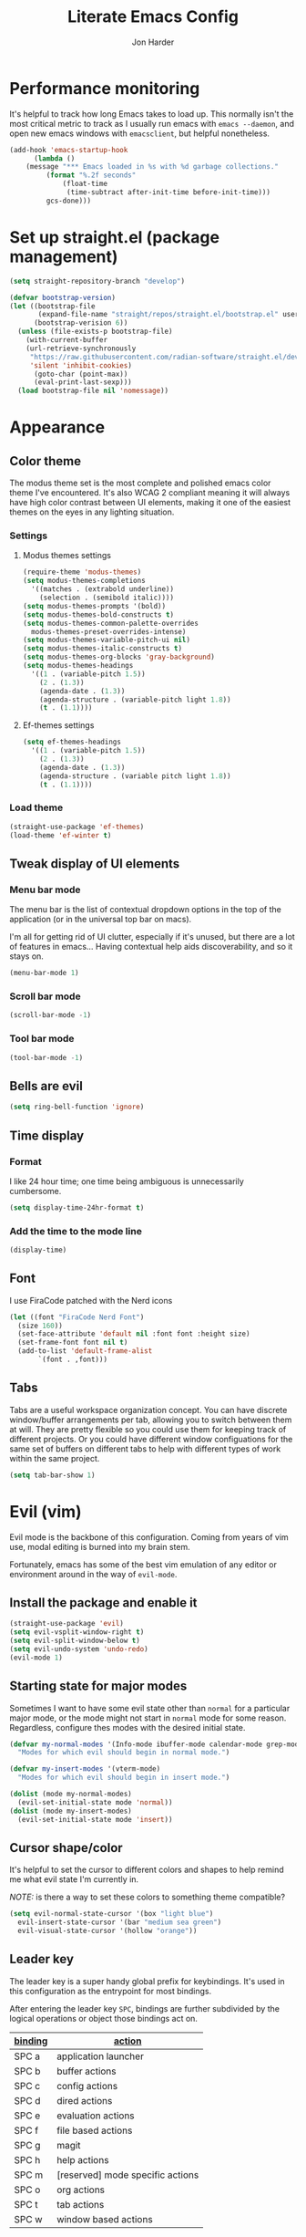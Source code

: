 #+TITLE: Literate Emacs Config
#+AUTHOR: Jon Harder
#+STARTUP: show2levels
* Performance monitoring
  It's helpful to track how long Emacs takes to load up. This normally
  isn't the most critical metric to track as I usually run emacs with
  ~emacs --daemon~, and open new emacs windows with ~emacsclient~, but
  helpful nonetheless.

  #+begin_src emacs-lisp
    (add-hook 'emacs-startup-hook
	      (lambda ()
		(message "*** Emacs loaded in %s with %d garbage collections."
			 (format "%.2f seconds"
				 (float-time
				  (time-subtract after-init-time before-init-time)))
			 gcs-done)))
  #+end_src

* Set up straight.el (package management)

#+begin_src emacs-lisp
(setq straight-repository-branch "develop")

(defvar bootstrap-version)
(let ((bootstrap-file
       (expand-file-name "straight/repos/straight.el/bootstrap.el" user-emacs-directory))
      (bootstrap-verision 6))
  (unless (file-exists-p bootstrap-file)
    (with-current-buffer
	(url-retrieve-synchronously
	 "https://raw.githubusercontent.com/radian-software/straight.el/develop/install.el"
	 'silent 'inhibit-cookies)
      (goto-char (point-max))
      (eval-print-last-sexp)))
  (load bootstrap-file nil 'nomessage))
#+end_src

* Appearance
** Color theme
   The modus theme set is the most complete and polished emacs color theme I've
   encountered. It's also WCAG 2 compliant meaning it will always have high color
   contrast between UI elements, making it one of the easiest themes on the eyes
   in any lighting situation.

*** Settings

**** Modus themes settings
    #+begin_src emacs-lisp
      (require-theme 'modus-themes)
      (setq modus-themes-completions
	    '((matches . (extrabold underline))
	      (selection . (semibold italic))))
      (setq modus-themes-prompts '(bold))
      (setq modus-themes-bold-constructs t)
      (setq modus-themes-common-palette-overrides
	    modus-themes-preset-overrides-intense)
      (setq modus-themes-variable-pitch-ui nil)
      (setq modus-themes-italic-constructs t)
      (setq modus-themes-org-blocks 'gray-background)
      (setq modus-themes-headings
	    '((1 . (variable-pitch 1.5))
	      (2 . (1.3))
	      (agenda-date . (1.3))
	      (agenda-structure . (variable-pitch light 1.8))
	      (t . (1.1))))
    #+end_src

**** Ef-themes settings
    #+begin_src emacs-lisp
      (setq ef-themes-headings
	    '((1 . (variable-pitch 1.5))
	      (2 . (1.3))
	      (agenda-date . (1.3))
	      (agenda-structure . (variable pitch light 1.8))
	      (t . (1.1))))

    #+end_src

*** Load theme
    #+begin_src emacs-lisp
      (straight-use-package 'ef-themes)
      (load-theme 'ef-winter t)
   #+end_src

** Tweak display of UI elements
*** Menu bar mode

   The menu bar is the list of contextual dropdown options in the top of the
   application (or in the universal top bar on macs).

   I'm all for getting rid of UI clutter, especially if it's unused, but there
   are a lot of features in emacs... Having contextual help aids discoverability,
   and so it stays on.
   
   #+begin_src emacs-lisp
     (menu-bar-mode 1)
   #+end_src

*** Scroll bar mode
   #+begin_src emacs-lisp
     (scroll-bar-mode -1)
   #+end_src
*** Tool bar mode
   #+begin_src emacs-lisp
     (tool-bar-mode -1)
   #+end_src

** Bells are evil
   #+begin_src emacs-lisp
     (setq ring-bell-function 'ignore)
   #+end_src
** Time display

*** Format
    I like 24 hour time; one time being ambiguous is unnecessarily cumbersome.

    #+begin_src emacs-lisp
      (setq display-time-24hr-format t)
    #+end_src

*** Add the time to the mode line

   #+begin_src emacs-lisp
     (display-time)
   #+end_src

** Font

   I use FiraCode patched with the Nerd icons

   #+begin_src emacs-lisp
     (let ((font "FiraCode Nerd Font")
	   (size 160))
       (set-face-attribute 'default nil :font font :height size)
       (set-frame-font font nil t)
       (add-to-list 'default-frame-alist
		    `(font . ,font)))
   #+end_src

** Tabs
   Tabs are a useful workspace organization concept. You can have discrete window/buffer arrangements per tab,
   allowing you to switch between them at will. They are pretty flexible so you could use them for keeping
   track of different projects. Or you could have different window configuations for the same set of buffers
   on different tabs to help with different types of work within the same project.

   #+begin_src emacs-lisp
     (setq tab-bar-show 1)
   #+end_src
* Evil (vim)

  Evil mode is the backbone of this configuration. Coming from years
  of vim use, modal editing is burned into my brain stem.

  Fortunately, emacs has some of the best vim emulation of any editor
  or environment around in the way of ~evil-mode~.

** Install the package and enable it

  #+begin_src emacs-lisp
    (straight-use-package 'evil)
    (setq evil-vsplit-window-right t)
    (setq evil-split-window-below t)
    (setq evil-undo-system 'undo-redo)
    (evil-mode 1)
  #+end_src


** Starting state for major modes

   Sometimes I want to have some evil state other than =normal= for a particular
   major mode, or the mode might not start in =normal= mode for some reason.
   Regardless, configure thes modes with the desired initial state.

   #+begin_src emacs-lisp
     (defvar my-normal-modes '(Info-mode ibuffer-mode calendar-mode grep-mode)
       "Modes for which evil should begin in normal mode.")

     (defvar my-insert-modes '(vterm-mode)
       "Modes for which evil should begin in insert mode.")

     (dolist (mode my-normal-modes)
       (evil-set-initial-state mode 'normal))
     (dolist (mode my-insert-modes)
       (evil-set-initial-state mode 'insert))
   #+end_src

** Cursor shape/color

   It's helpful to set the cursor to different colors and shapes to help remind
   me what evil state I'm currently in.

   /NOTE:/ is there a way to set these colors to something theme compatible?

   #+begin_src emacs-lisp
     (setq evil-normal-state-cursor '(box "light blue")
	   evil-insert-state-cursor '(bar "medium sea green")
	   evil-visual-state-cursor '(hollow "orange"))
   #+end_src

** Leader key

  The leader key is a super handy global prefix for keybindings.
  It's used in this configuration as the entrypoint for most bindings.

  After entering the leader key =SPC=, bindings are further subdivided
  by the logical operations or object those bindings act on.

  | _binding_ | _action_                           |
  |---------+----------------------------------|
  | SPC a   | application launcher             |
  | SPC b   | buffer actions                   |
  | SPC c   | config actions                   |
  | SPC d   | dired actions                    |
  | SPC e   | evaluation actions               |
  | SPC f   | file based actions               |
  | SPC g   | magit                            |
  | SPC h   | help actions                     |
  | SPC m   | [reserved] mode specific actions |
  | SPC o   | org actions                      |
  | SPC t   | tab actions                      |
  | SPC w   | window based actions             |

  #+begin_src emacs-lisp
    (evil-set-leader 'normal (kbd "<SPC>"))
  #+end_src

* Backups

  Emacs helpfully creates local backups of any files you're editing so that
  if something happens to your session before saving the file, you'll have
  a backup of the local changes.

  It *un*-helpfully defaults to placing them in the same directory as the file
  you are editing. This clutters things up immensely, particularily when you
  are working in a version-controlled project and have to tell your VC tool
  to ignore them.

  Much better to just place them in a dedicated directory and forget about them.
  Emacs will still save the day if something happens, but you don't have to
  worry about it.

  #+begin_src emacs-lisp
    (setq backup-directory-alist '(("." . "~/.backups")))
  #+end_src

* Calendar
** Base settings


** Diary

   The diary is (for me) mostly a way to jot down an appointment or reminder.

   #+begin_src emacs-lisp
     (appt-activate 1)

     (evil-define-key 'normal diary-fancy-display-mode-map
       (kbd "q") 'quit-window)
   #+end_src
* Completion

** General minibuffer settings

   When interacting with the [[elisp:(info "(emacs) Minibuffer")][minibuffer]], you may want to execute a command
   that itself occupies the minibuffer. Enabling recursive-minibuffers allows
   for you to nest arbitrarily deep minibuffer commands.

   #+begin_src emacs-lisp
     (setq enable-recursive-minibuffers t)
   #+end_src

   When you've used a command once, you will probably use it again in the near
   future. savehist is a simple package that remembers and promotes recent
   commands to the top of the prompted list of completions.

   #+begin_src emacs-lisp
     (straight-use-package 'savehist)
     (savehist-mode)
   #+end_src

** Vertico

   Vertico is a minibuffer completion enhancement library which wraps emacs'
   built in [[elisp:(info "(emacs) Completion")][completion]] functionality. It is a member of a new era of packages
   which seek to enhance existing methods in emacs, rather than replace them
   entirely (looking at you helm).

   Vertico specifically seeks to enhance `completing-read', a generic method
   that prompts users to select from one of a provided set of alternatives.

   #+begin_src emacs-lisp
     (straight-use-package 'vertico)
     (vertico-mode 1)
     (define-key vertico-map (kbd "<escape>") #'keyboard-escape-quit)
   #+end_src

   Vertico also has a small stable of add-ons which change the default
   UI or behavior of vertico. Here vertico-directory is enabled, which
   introduces commands to delete directories fragments of the prompted
   file-path.

   #+begin_src emacs-lisp
     (require 'vertico-directory)
     (define-key vertico-map (kbd "DEL") #'vertico-directory-delete-char)
     (define-key vertico-map (kbd "RET") #'vertico-directory-enter)
   #+end_src

** Corfu

  Corfu offers completion in buffer, replacing company mode which sidesteps
  Emacs' built in completion mechanisms.

  #+begin_src emacs-lisp
    (straight-use-package 'corfu)
    (setq corfu-auto t
	  corfu-separator ?\s
	  tab-always-indent 'complete)
    (global-corfu-mode 1)
  #+end_src

** Marginalia

   Marginalia is a small package that adds contextual information "in the margins"
   of the completion. It is a perfect compliment to the work of vertico (or
   other completion frameworks, it doesn't care)

   This means file prompts will contain file permissions, last modified time,
   file size. Commands will display their doc string, etc.

   #+begin_src emacs-lisp
     (straight-use-package 'marginalia)
     (marginalia-mode 1)
   #+end_src

** Orderless

   The orderless package allows for fuzzy searching of terms sepparated by spaces
   (by default) and finds results regardless of search term order, thus, orderless.

   #+begin_src emacs-lisp
     (straight-use-package 'orderless)
     (setq completion-styles '(orderless basic)
	   completion-category-defaults nil
	   completion-category-overrides '((file (styles partial-completion))))
   #+end_src
   
** Consult

  #+begin_src emacs-lisp
    (straight-use-package 'consult)
  #+end_src

** Embark

    It's kinda like right click, for your keyboard.
    Activating embark gives you a context-aware menu
    of actions to perform on the target under point.

    #+begin_src emacs-lisp
      (straight-use-package 'embark)
      (setq prefix-help-command #'embark-prefix-help-command)
      (add-hook 'eldoc-documentation-functions #'embark-eldoc-first-target)
      (evil-define-key '(normal motion visual insert emacs) 'global
	(kbd "s-<return>") #'embark-dwim
	(kbd "C-<return>") #'embark-act)
      (define-key minibuffer-local-map
        (kbd "C-<return>") #'embark-act)
    #+end_src
   
* Icons
  #+begin_src emacs-lisp
    ;; Icons
    (straight-use-package 'all-the-icons)
    ;;; If icons aren't showing up, you may need to install the font.
    ;;; If so, uncomment and execute the following line.
    ;; (all-the-icons-install-fonts t)
  
    (straight-use-package 'all-the-icons-completion)
    (all-the-icons-completion-mode)
    (if (require 'marginalia nil nil)
        (add-hook 'marginalia-mode-hook #'all-the-icons-completion-marginalia-setup))
  #+end_src 
* Dictionary
   Emacs has built in dictionary support (because of course it does). By dafault, it
   expects you to be running a dictionary server ~dictd~ locally. If it can't be found,
   it falls back to [[dict.org]]. I'm fine with going over the wire for my definitions,
   so let's just set it as default.

   #+begin_src emacs-lisp
     (setq dictionary-server "dict.org")
   #+end_src
* Dired

  The Dir(ectory) Ed(itor). [[elisp:(info "(emacs) Dired")][Dired]] is a text based file manager, baked into
  emacs. It uses the modest [[man:ls][ls]] command to generate the directory listing,
  and adds a ton of functionality on top, allowing for inteligent commands
  to operate on the seleted file(s). This only scratches the surface of
  what it can do, so seriously, read the info doc.

** Settings

   #+begin_src emacs-lisp
     (setq dired-kill-when-opening-new-dired-buffer t) 
     (require 'dired)
     (setq dired-listing-switches "-hal")
     ;; this pre-fills the destination prompt of copy and rename
     ;; commands with the directory of the other dired buffer
     ;; if one is open. Very handy
     (setq dired-dwim-target t)

     ;; don't show all the file details by default
     ;; They're still accessible with '('
     (add-hook 'dired-mode-hook 'dired-hide-details-mode)
   #+end_src

   I want to be able to toggle the display of dotfiles in dired. This function allows me to
   do exactly that.

   #+begin_src emacs-lisp
     (defun dired-dotfiles-toggle ()
       (interactive)
       (when (equal major-mode 'dired-mode)
	 (if (or (not (boundp 'dired-dotfiles-show-p)) dired-dotfiles-show-p)
	     (progn
	       (set (make-local-variable 'dired-dotfiles-show-p) nil)
	       (message "h")
	       (dired-mark-files-regexp "^\\\.")
	       (dired-do-kill-lines))
	   (progn (revert-buffer)
		  (set (make-local-variable 'dired-dotfiles-show-p) t)))))
   #+end_src

** Helper functions
  
   #+begin_src emacs-lisp
     (defun dired-first-file ()
       "Jump the point to the first dired entry that isn't . or .."
       (interactive)
       (beginning-of-buffer)
       (dired-next-line 3))

     (defun dired-last-file ()
       "Jump the point to the last dired entry."
       (interactive)
       (end-of-buffer)
       (dired-next-line -1))

   #+end_src

** dired-preview

   sometimes it's handy to preview the file under point as you're navigating
   a directory. dired-preview allows for exactly this behavior.

   #+begin_src emacs-lisp
     (straight-use-package 'dired-preview)
     (evil-define-key 'normal dired-mode-map
       (kbd "P") #'dired-preview-global-mode)
   #+end_src

** Icons

  #+begin_src emacs-lisp
    (straight-use-package 'all-the-icons-dired)
    (add-hook 'dired-mode-hook 'all-the-icons-dired-mode)
  #+end_src

  
* Git

** Magit

  Magit is great.

  #+begin_src emacs-lisp
    (straight-use-package 'magit)
    (evil-set-initial-state 'magit-status-mode 'normal)
  #+end_src
* GPG (egp)

  GPG allows you to easily encrypt/decrypt files with either symmetric
  (shared key) or asymetric (private key) encryption.

  Emacs hooks into this seemlessly by automatically decrypting encrypted
  files automatically when opening them using any loaded encyption keys
  you have on the system.

** Disable waiting for status

  There is an outstanding bug in epg where waiting for the enryption status
  will hang, which blocks the whole editor. We can disable this for now.

  #+begin_src emacs-lisp
    (fset 'epg-wait-for-status 'ignore)
  #+end_src

** PIN entry

  PIN entry is used to authorize a gpg key for use. By default emacs will
  reach out to an external proccess to prompt for the PIN. But this is
  emacs, let's make emacs do it.

  #+begin_src emacs-lisp
    (setq epg-pinentry-mode 'loopback)
  #+end_src

* Http server (simple-httpd)
  #+begin_src emacs-lisp
    (straight-use-package 'simple-httpd)
  #+end_src

* Programming
** Rainbow delimiters
   
   Highlight netsted delimeters with unique colors so you can tell
   at a glance how deep you are.

   #+begin_src emacs-lisp
     (straight-use-package 'rainbow-delimiters)
     (add-hook 'prog-mode-hook #'rainbow-delimiters-mode)
   #+end_src

** Eglot

   Language server client implimentation. Comes baked into emacs starting
   at version 29.

   There seems to be a bug with the latest version of `menu-bar' (maybe?
   or perhaps in `project'?)

   Eglot attempts to insert itself info the menu bar, but the project
   entry in the menu bar is not defined. Setting this variable to ~nil~
   resolves the immediate issue causing ~eglot~ to crash. It is unknown
   what downstream ramifications this actually causes.

   #+begin_src emacs-lisp
     (defvar menu-bar-project-menu '())
   #+end_src

   #+begin_src emacs-lisp
     (add-hook 'eglot-managed-mode-hook
	       (lambda ()
		 (setq eldoc-documentation-strategy #'eldoc-documentation-compose)
		 (setq eldoc-documentation-functions
		       '(flymake-eldoc-function
			 eglot-signature-eldoc-function
			 eglot-hover-eldoc-function))))

   #+end_src
** Dockerfile support
   #+begin_src emacs-lisp
     (straight-use-package 'dockerfile-mode)
   #+end_src
** Highlight TODO statements

   #+begin_src emacs-lisp
     (straight-use-package 'hl-todo)
     (global-hl-todo-mode 1)
   #+end_src

** Electric pair mode
   This is a fairly simple mode that automatically inserts the matching symbol. =)= after typing =(=
   for instance.

   #+begin_src emacs-lisp
     (electric-pair-mode 1)
   #+end_src

** Indentation
   #+begin_src emacs-lisp
     (straight-use-package 'aggressive-indent)
     (add-hook 'emacs-lisp-mode-hook #'aggressive-indent-mode)
   #+end_src

** PHP

   Configure eglot to use inteliphense

   *This doesn't work currently. not sure what's wrong with intelephense*
   #+begin_src emacs-lisp
     ;; (with-eval-after-load 'eglot
     ;;   (add-to-list 'eglot-server-programs
     ;;	    '(php-mode . ("intelephense" "--stdio"))))
     (straight-use-package 'php-mode)
   #+end_src

** Terraform

   #+begin_src emacs-lisp
     (straight-use-package 'terraform-mode)
   #+end_src

** Rust
   #+begin_src emacs-lisp
     (straight-use-package 'rust-mode)
   #+end_src

** Vimrc

  This adds syntax highlighting for the random times I'll need to edit
  a vimrc-esque file from emacs.

  #+begin_src emacs-lisp
    (straight-use-package 'vimrc-mode)
  #+end_src

** Yaml 
   #+begin_src emacs-lisp
     (straight-use-package 'yaml-mode)
   #+end_src
* Org

  What is org mode? What /isn't/ org mode? Built on top of emacs' outline-mode, org mode
  is a best in class note taking format (think of markdown plus all the half-supported,
  poorly documented extras, but all baked in and then some) It can make headings, lists,
  emphasize text, store links to other headings in the same or different files and so
  much more.

  In addition to note taking, it handles thinks like task tracking, scheduling, effortless
  ascii table editing, embedded runnable code snippets (think Jupyter notebooks).

  In fact, this emacs configuration is written in org mode, and the embedded emacs lisp
  is extracted and ran to formulate the actual config.

** modules
   As if org wasn't useful enough as it was, it also ships with a bunch of
   additional modules that add additional features. Check it out by looking
   at the customize-option for [[elisp:(customize-option 'org-modules)][org-modules]]. One useful one added here is
   the ~man~ module, which provides support for linking to man pages (opened
   in emacs' built in man page viewer, obviously)

   #+begin_src emacs-lisp
     (with-eval-after-load 'org
       (require 'ol-man)
       (add-to-list 'org-modules 'ol-man t))
   #+end_src
   

** Settings

    Org tempo does a lot, I should really look into more of what it has to offer.
    At the very least, I use it for really handy expansion for scr blocks.
    I can type =<s= and hit =TAB= to expand it to =#+begin_src=.

   #+begin_src emacs-lisp
     (with-eval-after-load 'org
       (require 'org-tempo))
   #+end_src

   These are a handful of settings that set up default destinations for actions that
   act globally, such as [[*Org capture][org-capture]].

   #+begin_src emacs-lisp
     (setq org-directory "~/Dropbox")
     (defvar org-work-dir (concat org-directory "/Work/"))
     (setq org-default-notes-file (concat org-work-dir "index.org"))
     (add-to-list 'org-agenda-files org-default-notes-file)
     (add-to-list 'org-agenda-files (concat org-work-dir "/tech_articles.org"))
   #+end_src

** Org agenda

    Org agenda is cool. It tries to create a day/week/month planner out of any tasks
    or scheduled events it can find in `org-agenda-files'.

    I want it to pull in appointments or reminders from the diary as well since
    those sorts of events don't really make sense to track in org.

    #+begin_src emacs-lisp
      (setq org-agenda-include-diary t)
      (setq org-agenda-restore-windows-after-quit t)
    #+end_src

** Org capture

   Org capture aids you in jotting down a quick note when you think of somethimg
   you want to remember but don't want to lose momentum in whatever task you
   were in the middle of.

   Say you were writing a new feature in an application and you realize there's
   a possibility to refactor an adjacent part of the code. Run org capture
   ~M-x org-capture~, and a temporary buffer opens up where you can take your
   note. It will automatically embed any contextual information about where
   you took the note from, such as which file you were editing, the time,
   etc. Once you finish the note, close the buffer with ~C-c C-c~ and the note
   is gone, the window closes and you're back to doing what you were doing
   before.

   Behind the scenes ~org-capture~ stored your note in the file of your choosing
   for you to review on your own time when convenient.

   You can customize what types of notes ~org-capture~ can take, so that you can
   capture any any data you want, place it into any file you want. Just customize
   the variable ~org-capture-templates~.

   #+begin_src emacs-lisp
     (setq org-capture-templates
	   '(("t" "Todo" entry (file+headline "" "Tasks")
	      "* %?\n %i\n %a")
	     ("r" "Read Article" item (file+headline "" "Reading")
	      "%t %c%?")))
   #+end_src
  
** Org publish

   Org allows you to export any org file to a variety of formats:
     - markdown
     - iCalendar (for scheduled/deadline events)
     - ODT (or word if configured) documents
     - plain text (using unicode or ascii elemets)
     - html

   Beyond this however, you can configure org to publish a whole collection
   of org files into a viewable site. It will configure links, css, and more
   for you. You just need to configure the projects variable

   #+begin_src emacs-lisp
     (require 'ox-publish)

     (setq org-publish-use-timestamps-flag nil)

     ;; Don't show validation link
     (setq org-html-validation-link nil)
     ;; Use our own scripts
     (setq org-html-head-include-scripts nil)
     ;; Use our own styles
     (setq org-html-head-include-default-style nil)

     ;; this allows us to get syntax highlighting in source blocks exported to html
     (straight-use-package 'htmlize)

     (setq org-publish-project-alist
	   (list (list "blog"
		       :components (list "blog-org" "blog-static"))
		 (list "blog-org"
		       :base-directory "~/blog/org"
		       :publishing-directory "~/blog/public"
		       :auto-sitemap nil
		       :recursive t
		       :with-broken-links t
		       :section-numbers nil
		       :exclude "README"
		       :export-exclude-tags (list "draft")
		       :with-author "Jon Harder"
		       :with-toc nil
		       :html-htmlize-output-type 'inline-css
		       :html-doctype "html5"
		       :html-html5-fancy t
		       :html-preamble nil
		       :html-postamble nil)
		 (list "blog-static"
		       :base-directory "~/blog/org/"
		       :base-extension "css\\|ico\\|png\\|jpg\\|jpeg\\|gif"
		       :publishing-directory "~/blog/public/"
		       :recursive t
		       :publishing-function #'org-publish-attachment)))
   #+end_src

** Visual enhancements

*** Emphasis markers

    Hide the markers which annotate different emphasis indicators in text.

    #+begin_src emacs-lisp
      (setq org-hide-emphasis-markers t)
    #+end_src

*** bullets

    It's nice to have some visual distinction between headers of different levels apart
    from the default increasing number of astericks.

    The org-bullets package replaces the astericks with different bullet glyphs and indents
    them according to level.

    #+begin_src emacs-lisp
      (straight-use-package 'org-bullets)
      (add-hook 'org-mode-hook
    	      (lambda ()
    		(org-bullets-mode 1)))
    #+end_src

*** better lists

    It's nice to have unicode bullet glyphs in place of the org `-' and `*'.

    #+begin_src emacs-lisp
      (font-lock-add-keywords 'org-mode
			      '(("^ +\\([-*]\\) "
                                 (0 (prog1 () (compose-region (match-beginning 1) (match-end 1) "·"))))))
    #+end_src

** Babel

   Org babel is a code embedding feature. It comes included in the default
   install of Org (which itself comes with emacs core).

   Every emacs-lisp block in this file is written in a source block that
   babel will evaluate to form the actual, runnable config.

   This is how [[file:init.el][init.el]] can be just one sexp; telling babel to untangle
   this file in order to extract all the elisp.

   It's far more powerfull than that though, as it allows for [[https://en.wikipedia.org/wiki/Literate_programming][literate programming]]
   in the style of Jupyter notebooks. You can execute a bash script, record the
   results, then feed that data into a python script and export that into an org
   table. This is a huge boon to reproducible research, and documenting processes.

   In order to execute code snippets in an org buffer, that language must be supported
   and enabled. By default, org only authorizes emacs-lisp, but this can be easily
   changed using ~org-bable-do-load-languages~. Your language of choice might not be
   supported out of the box, even if you add it using ~org-babel-do-load-languages~;
   if this is the case, you'll need to load a third-party package to support it.
   These are typically called =ob-$LANG=. For example, to support executing haskell,
   you must install the package =ob-haskell=.

*** Enabling more languages

     #+begin_src emacs-lisp
       (org-babel-do-load-languages
	'org-babel-load-languages
	'((emacs-lisp . t)
	  (python . t)
	  (calc . t)
	  (shell . t)))
     #+end_src

     #+RESULTS:

** toc-org

   Toc org is a package that dynamically generates and maintains a table
   of contents within org documents.

   All you need to do is annotate any heading with ~:TOC:~ and the plugin
   will highjack that heading for use on save.

   #+begin_src emacs-lisp
     (straight-use-package 'toc-org)
     (add-hook 'org-mode-hook 'toc-org-mode)
   #+end_src


* Shells
** Basic config

   This sets which shell to use when executing commands from dired or compile and friends
   This is different from the shell to use in interactive sessions.

   Because I use [[https://www.nushell.sh][nushell]] for my shell, regular commands like [[man:find][find]] often choke when tools
   like dired assume the posix implementation.

   #+begin_src emacs-lisp
     (setq explicit-shell-file-name "/bin/zsh"
           shell-file-name "/bin/zsh")
   #+end_src

** Eshell

*** Settings

    #+begin_src emacs-lisp
      (straight-use-package 'eshell-syntax-highlighting)
      (eshell-syntax-highlighting-global-mode +1)
      (require 'eshell)
      (require 'em-smart)
      (setq eshell-where-to-jump 'begin)
      (setq eshell-review-quick-commands nil)
      (setq eshell-smart-space-goes-to-end t)
    #+end_src

*** Completion

    I want more intelligent completion in eshell.

    This provides smart docker completion, not only for available
    subcommands, but also for realtime completion of available
    images in particular for commands like `run'. 

    #+begin_src emacs-lisp
      (defconst pcmpl-docker-commands
	'("run" "exec" "ps" "build" "pull" "images" "login" "logout"
	  "search" "version" "info"
	  "compose"))

      (defvar docker-images-command "docker images | tail -n +2 | awk '{ if($1 != \"<none>\") { if($2 == \"<none>\") { print $1 } else { printf(\"%s:%s\\n\", $1, $2) } } }'")

      (defun pcmpl-docker-images ()
	(let ((results (shell-command-to-string docker-images-command)))
	  (string-split results "\n")))

      (defun pcomplete/docker ()
	"Completion for `docker'."
	(pcomplete-here* pcmpl-docker-commands)
	(cond
	 ((pcomplete-match (regexp-opt '("run")) 1)
	  (pcomplete-here* (pcmpl-docker-images)))))

    #+end_src
** Vterm

   #+begin_src emacs-lisp
     (straight-use-package 'vterm)
     (straight-use-package 'multi-vterm)
     (setq vterm-shell "/opt/homebrew/bin/nu")
   #+end_src

* Navigation

** Windows

*** ace-window

    Ace window is a handy way to supercharge `other-window' by giving
    each option a lettered target. Simply pressing that letter jumps
    straight to the targeted window, without having to cycle through
    any intermediate windows in the cycle.

    #+begin_src emacs-lisp
      (straight-use-package 'ace-window)
    #+end_src

*** Window management

    Window management in emacs is very powerful, but oft misunderstood.
    Here are some rules to inform emacs of where I want particular windows
    to go.

    #+begin_src emacs-lisp
      (setq switch-to-buffer-obey-display-actions t)

      (add-to-list 'display-buffer-alist
		   '("\\*eshell\\*"
		     (display-buffer-in-side-window)
		     (side . bottom)
		     (slot . 0)
		     (window-height . 15)))

      (add-to-list 'display-buffer-alist
		   '("Calendar"
		     (display-buffer-below-selected)
		     (window-height . 15)))
    #+end_src

** Ace jump

  Ace jump is a fantastic package that allows you to jump to any point on the screen with 3
  key presses or less. It's like using your mouse to go wherever you need, but without
  moving your hands off the keyboard.

  #+begin_src emacs-lisp
    (straight-use-package 'ace-jump-mode)
  #+end_src



* Email
  At this point you shouldn't be surprised to find that emacs has decent support for sending
  and receiving emails. It even has a mail retrieval utility built in, rmail.

  This setup requires ~isync~ to be installed on the host machine (a.k.a. the vestigial layer that
  separates emacs from the motherboard).

  *NOTE*: as of [2023-10-16], there is a known issue with mbsync pulling from (at least for gmail)
  remote inboxes. It runs for a time, then errors out with a socket error complaining about
  an unexpected EOF. This has been patched, but is not yet in the homebrew formula, so we install
  from =master=.

  ~brew install --HEAD isync~

  It also requires a mbsync configuration file to work correctly. [[file:~/.mbsyncrc][~/.mbsyncrc]]

  for mu and mu4e to work, mu must be initialized with your maildir

  ~mu init --maildir=~/mail --my-address=jharder@kipsu.com~

  and then indexed:

  ~mu index~

  The mu package comes with the emacs package mu4e. Let's add it to
  the load path.

  #+begin_src emacs-lisp
    (add-to-list 'load-path "/opt/homebrew/Cellar/mu/1.10.7/share/emacs/site-lisp/mu/mu4e")
    (require 'mu4e)

    (setq mu4e-attachments-dir "~/Downloads"
	  mu4e-maildir "~/Mail"
	  mu4e-get-mail-command "mbsync -a"
	  mu4e-refile-folder "/Archive"
	  mu4e-sent-folder "/Sent"
	  mu4e-drafts-folder "/Drafts"
	  mu4e-trash-folder "/Trash")

    (setq smtpmail-default-smtp-server "smtp.gmail.com"
	  smtpmail-smtp-server "smtp.gmail.com"
	  user-mail-address "jharder@kipsu.com")
  #+end_src


* Miscellanious functions

  This is a collection of random functions I've written to help me run one-off tasks.
  
  #+begin_src emacs-lisp
    (defun unzip-move (file dest &optional extension)
      "Unzip the archive FILE and move extracted file to the directory DEST.

    If EXTENSION is non-null, look for extracted file with that extension,
    otherwise, assume csv."
      (interactive "fFile: \nDDestination: ")
      (let* ((unzipped (file-name-sans-extension file))
	     (extension (or extension ".csv"))
	     (shortened (format "%s.%s" (car (split-string file "\\.")) extension)))
	(shell-command (format "unzip %s" file))
	(rename-file unzipped (concat dest "/" shortened))
	(delete-file file)))

    (defun find-config ()
      "Open the user's config file."
      (interactive)
      (find-file (concat user-emacs-directory "config.org")))

  #+end_src

  #+begin_src emacs-lisp
    (message "got here")
  #+end_src
* Bindings

** Global bindings

   First, install a nicer help viewer.
   
   #+begin_src emacs-lisp
     (straight-use-package 'helpful)
   #+end_src

   Visual/emacs state commands

   #+begin_src emacs-lisp
    (evil-define-key '(insert emacs visual) 'global
      (kbd "s-x") #'execute-extended-command)
   #+end_src

   #+begin_src emacs-lisp
     (message "after first define key")
   #+end_src
   
   Normal state commands
   
   #+begin_src emacs-lisp
     (evil-define-key 'normal 'global
       (kbd "<SPC> <SPC>") #'ace-jump-word-mode)

     (evil-define-key 'normal 'global
       (kbd "<leader> ;") #'eval-expression
       (kbd "<leader> q") #'save-buffers-kill-terminal
       (kbd "<leader> x") #'execute-extended-command
       (kbd "g r") #'revert-buffer
       ;; App launcher
       (kbd "<leader> a c") #'calendar
       (kbd "<leader> a a") #'org-agenda

       ;; buffers
       (kbd "<leader> b b") #'consult-buffer
       (kbd "<leader> b n") #'next-buffer
       (kbd "<leader> b p") #'previous-buffer
       (kbd "<leader> b s") #'save-buffer
       (kbd "<leader> b i") #'ibuffer
       (kbd "<leader> b d") #'evil-delete-buffer
       (kbd "<leader> b k") #'kill-current-buffer
       ;; config related commands
       (kbd "<leader> c .") #'find-config
       (kbd "<leader> c r") (lambda () (interactive) (load-file user-init-file))
       (kbd "<leader> c t") #'consult-theme
       ;; evaluation
       (kbd "<leader> e e") #'eval-last-sexp
       (kbd "<leader> e d") #'eval-deful
       ;; files
       (kbd "<leader> f f") #'find-file
       (kbd "<leader> f c") #'find-config
       ;; magit
       (kbd "<leader> g") #'magit
       ;; project
       (kbd "<leader> p !") #'project-shell-command
       (kbd "<leader> p &") #'project-async-shell-command
       (kbd "<leader> p D") #'project-dired
       (kbd "<leader> p b") #'project-switch-to-buffer
       (kbd "<leader> p d") #'project-find-dir
       (kbd "<leader> p e") #'project-eshell
       (kbd "<leader> p f") #'project-find-file
       (kbd "<leader> p m") #'magit-project-status
       (kbd "<leader> p k") #'project-kill-buffers
       (kbd "<leader> p p") #'project-switch-project
       (kbd "<leader> p /") #'project-find-regexp
       ;; imenu
       (kbd "<leader> i") #'consult-imenu
       ;; org
       (kbd "<leader> o c") #'org-capture
       ;; tab commands
       (kbd "<leader> t t") #'tab-switch
       (kbd "<leader> t n") #'tab-new
       (kbd "<leader> t c") #'tab-close
       (kbd "<leader> t j") #'tab-next
       (kbd "<leader> t k") #'tab-previous
       (kbd "<leader> t f") #'find-file-other-tab
       (kbd "<leader> t b") #'switch-to-buffer-other-tab
       (kbd "<leader> t r") #'tab-rename
       (kbd "<leader> t d") #'dired-other-tab
       ;; help(ful) commands
       (kbd "<leader> h i") #'info-emacs-manual
       (kbd "<leader> h v") #'helpful-variable
       (kbd "<leader> h f") #'helpful-function
       (kbd "<leader> h k") #'helpful-key
       (kbd "<leader> h m") #'describe-mode
       (kbd "<leader> h r") #'info-display-manual
       ;; windows
       (kbd "<leader> .") #'evil-window-split
       (kbd "<leader> /") #'evil-window-vsplit
       (kbd "<leader> w w") #'ace-window
       (kbd "<leader> w H") #'evil-window-move-far-left
       (kbd "<leader> w L") #'evil-window-move-far-right
       (kbd "<leader> w K") #'evil-window-move-very-top
       (kbd "<leader> w J") #'evil-window-move-very-bottom
       (kbd "<leader> w c") #'evil-window-delete
       (kbd "<leader> w v") #'evil-window-vsplit
       (kbd "<leader> w s") #'evil-window-split
       (kbd "<leader> w o") #'delete-other-windows
       ;; ace jump
       (kbd "<leader> <leader>") #'ace-jump-word-mode
       ;; dired
       (kbd "<leader> d d") #'dired-jump
       (kbd "<leader> d j") #'dired
       ;; shells
       (kbd "<leader> s e") #'eshell
       (kbd "<leader> s t") #'multi-vterm
       ;; toggles
       (kbd "<leader> T t") #'modus-themes-toggle
       (kbd "<leader> T n") #'display-line-numbers-mode)
   #+end_src


** Mode specific bindings

*** S-expression navigation

   #+begin_src emacs-lisp
     (evil-define-key 'normal 'global
       "s" nil)
     (evil-define-key 'normal 'global
       (kbd "s l") #'forward-sexp
       (kbd "s h") #'backward-sexp
       (kbd "s j") #'down-list
       (kbd "s k") #'backward-up-list
       (kbd "s d") #'kill-sexp
       (kbd "s $") #'forward-sentence
       (kbd "s 0") #'backward-sentence)
   #+end_src

*** Meta-mode prefix

   I use ~<leader> m~ as a prefix for any keybindings specific to the active major mode.
   These are bound per major mode so that they are context sensitive. This allows me
   to keep the global keybindings relatively uncluttered since I don't need a separate
   prefix for org actions in org buffers, Terraform actions in Terraform buffers, etc.

**** Org
    
    #+begin_src emacs-lisp
      (evil-define-key 'normal org-mode-map
	(kbd "<leader> m p") #'org-publish-project
	(kbd "<leader> m a") #'org-archive-subtree
	(kbd "<leader> m r") #'org-refile
	(kbd "<leader> m l") #'org-insert-link
	(kbd "<leader> m f") #'org-footnote-action
	(kbd "<leader> m t") #'org-toggle-inline-images
	(kbd "<leader> m s") #'org-schedule
	(kbd "<leader> m d") #'org-deadline)
    #+end_src

*** Calendar

   #+begin_src emacs-lisp
     (evil-define-key 'normal calendar-mode-map
       (kbd "l") 'calendar-forward-day
       (kbd "h") 'calendar-backward-day
       (kbd "k") 'calendar-backward-week
       (kbd "j") 'calendar-forward-week
       (kbd "q") 'calendar-exit
       (kbd "0") 'calendar-beginning-of-week
       (kbd "$") 'calendar-end-of-week
       (kbd ".") 'calendar-goto-today
       (kbd "d d") 'diary-view-entries
       (kbd "d i") 'diary-insert-entry)
   #+end_src

*** Grep (results)

    #+begin_src emacs-lisp
      (evil-define-key 'normal grep-mode-map
	(kbd "j") #'next-error-no-select
	(kbd "k") #'previous-error-no-select
	(kbd "q") #'quit-window)
    #+end_src

*** Help(ful)

    #+begin_src emacs-lisp
      (evil-define-key '(normal motion) helpful-mode-map
	(kbd "q") #'quit-window)

      (evil-define-key '(normal motion) help-mode-map
	(kbd "q") #'quit-window)
    #+end_src

*** Ibuffer

     ibuffer is an interactive buffer viewer which allows for searching, filtering
     and acting on all of the open buffers in your session.

     #+begin_src emacs-lisp
       (evil-define-key '(normal motion) ibuffer-mode-map
	 (kbd "<leader> x") 'execute-extended-command
	 ;; navigation
	 (kbd "{") 'ibuffer-backwards-next-marked
	 (kbd "}") 'ibuffer-forward-next-marked

	 ;; mark commands
	 (kbd "J") 'ibuffer-jump-to-buffer
	 (kbd "m") 'ibuffer-mark-forward
	 (kbd "~") 'ibuffer-toggle-marks
	 (kbd "u") 'ibuffer-unmark-forward
	 (kbd "DEL") 'ibuffer-unmark-backward
	 (kbd "* *") 'ibuffer-mark-special-buffers
	 (kbd "U") 'ibuffer-unmark-all-marks
	 (kbd "* m") 'ibuffer-mark-by-mode
	 (kbd "* M") 'ibuffer-mark-modified-buffers
	 (kbd "* r") 'ibuffer-mark-read-only-buffers
	 (kbd "* /") 'ibuffer-mark-dired-buffers
	 (kbd "* h") 'ibuffer-mark-help-buffers
	 (kbd "d") 'ibuffer-mark-for-delete

	 ;; actions
	 (kbd "x") 'ibuffer-do-kill-on-deletion-marks
	 (kbd "gr") 'ibuffer-update

	 ;; immediate actions
	 (kbd "A") 'ibuffer-do-view
	 (kbd "D") 'ibuffer-do-delete
	 (kbd "K") 'ibuffer-do-kill-lines)
     #+end_src

*** Info

    #+begin_src emacs-lisp
      (evil-define-key '(normal motion) Info-mode-map
	(kbd "<tab>") 'Info-next-reference
	(kbd "S-<tab>") 'Info-prev-reference
	(kbd "RET") 'Info-follow-nearest-node
	(kbd "d") 'Info-directory
	(kbd "u") 'Info-up
	(kbd "s") 'Info-search
	(kbd "i") 'Info-index
	(kbd "a") 'info-apropos
	(kbd "q") 'quit-window

        (kbd "y y") 'Info-copy-current-node-name

	[mouse-1] 'Info-mouse-follow-nearest-node
	[follow-link] 'mouse-face
	;; goto
	(kbd "g m") 'Info-menu
	(kbd "g t") 'Info-top-node
	(kbd "g T") 'Info-toc
	(kbd "g j") 'Info-next
	(kbd "g k") 'Info-prev)
    #+end_src

*** Org
    #+begin_src emacs-lisp
      (evil-define-key 'normal org-mode-map
        (kbd "<tab>") 'org-cycle
        (kbd "s-j") 'org-metadown
        (kbd "s-k") 'org-metaup
        (kbd "> >") 'org-shiftmetaright
        (kbd "< <") 'org-shiftmetaleft)
    #+end_src

*** Magit

    #+begin_src emacs-lisp
      (evil-define-key '(normal motion) magit-status-mode-map
	(kbd "b") #'magit-branch
	(kbd "q") #'magit-mode-bury-buffer
	(kbd "c") #'magit-commit
	(kbd "j") #'magit-next-line
	(kbd "k") #'magit-previous-line
	(kbd "}") #'magit-section-forward
	(kbd "{") #'magit-section-backward
	(kbd "TAB") #'magit-section-toggle
	(kbd "RET") #'magit-visit-thing
	(kbd "i") #'magit-gitignore
	(kbd "l") #'magit-log
        (kbd "m") #'magit-merge
	(kbd "P") #'magit-push
	(kbd "p") #'magit-pull
	;; delete
	(kbd "d d") 'magit-discard)

      (evil-define-key '(normal visual) magit-status-mode-map
	(kbd "s") 'magit-stage
	(kbd "u") 'magit-unstage)

      (evil-set-initial-state 'magit-log-mode 'normal)
      (evil-define-key '(normal motion) magit-log-mode-map
	(kbd "q") 'magit-log-bury-buffer
	(kbd "j") 'magit-next-line
	(kbd "k") 'magit-previous-line
	(kbd "}") 'magit-section-forward
	(kbd "{") 'magit-section-backward
	(kbd "RET") 'magit-show-commit)

      (evil-set-initial-state 'magit-revision-mode 'normal)
      (evil-define-key '(normal motion) magit-revision-mode-map
	(kbd "j") 'magit-next-line
	(kbd "k") 'magit-previous-line
	(kbd "}") 'magit-section-forward
	(kbd "{") 'magit-section-backward
	(kbd "TAB") 'magit-section-toggle
	(kbd "RET") 'magit-visit-thing
	(kbd "q") 'magit-mode-bury-buffer)

    #+end_src

*** Dired

    #+begin_src emacs-lisp
      (define-key dired-mode-map (kbd "SPC") nil)
      (evil-define-key '(normal motion) dired-mode-map
	(kbd "j") 'dired-next-line
	(kbd "k") 'dired-previous-line
	(kbd "h") 'dired-up-directory
	(kbd "l") 'dired-find-file
	(kbd "s") 'eshell
	(kbd "z a") 'dired-dotfiles-toggle
	(kbd "g g") 'dired-first-file
	(kbd "G") 'dired-last-file
	(kbd "<left>") 'dired-up-directory
	(kbd "<right>") 'dired-find-file
	(kbd "<up>") 'dired-previous-line
	(kbd "<down>") 'dired-next-line)
    #+end_src

* Test
(message "Finished evaluating org config")
